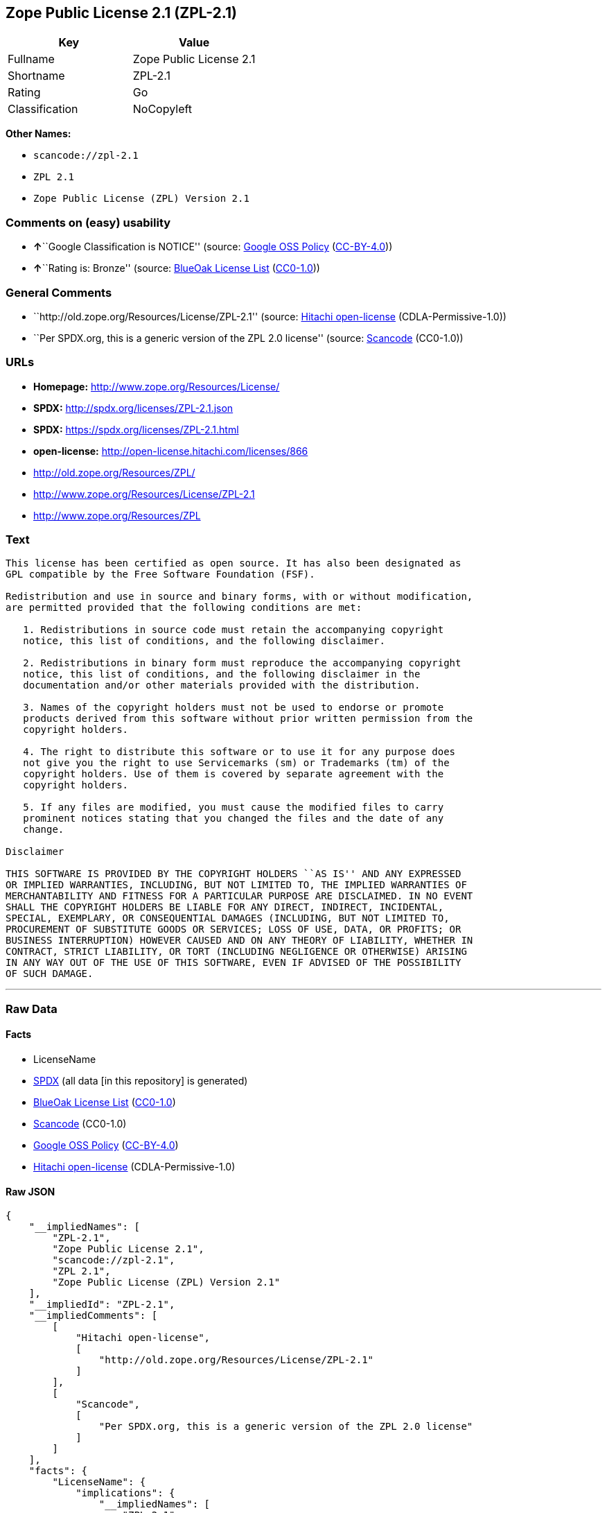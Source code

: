 == Zope Public License 2.1 (ZPL-2.1)

[cols=",",options="header",]
|===
|Key |Value
|Fullname |Zope Public License 2.1
|Shortname |ZPL-2.1
|Rating |Go
|Classification |NoCopyleft
|===

*Other Names:*

* `+scancode://zpl-2.1+`
* `+ZPL 2.1+`
* `+Zope Public License (ZPL) Version 2.1+`

=== Comments on (easy) usability

* **↑**``Google Classification is NOTICE'' (source:
https://opensource.google.com/docs/thirdparty/licenses/[Google OSS
Policy]
(https://creativecommons.org/licenses/by/4.0/legalcode[CC-BY-4.0]))
* **↑**``Rating is: Bronze'' (source:
https://blueoakcouncil.org/list[BlueOak License List]
(https://raw.githubusercontent.com/blueoakcouncil/blue-oak-list-npm-package/master/LICENSE[CC0-1.0]))

=== General Comments

* ``http://old.zope.org/Resources/License/ZPL-2.1'' (source:
https://github.com/Hitachi/open-license[Hitachi open-license]
(CDLA-Permissive-1.0))
* ``Per SPDX.org, this is a generic version of the ZPL 2.0 license''
(source:
https://github.com/nexB/scancode-toolkit/blob/develop/src/licensedcode/data/licenses/zpl-2.1.yml[Scancode]
(CC0-1.0))

=== URLs

* *Homepage:* http://www.zope.org/Resources/License/
* *SPDX:* http://spdx.org/licenses/ZPL-2.1.json
* *SPDX:* https://spdx.org/licenses/ZPL-2.1.html
* *open-license:* http://open-license.hitachi.com/licenses/866
* http://old.zope.org/Resources/ZPL/
* http://www.zope.org/Resources/License/ZPL-2.1
* http://www.zope.org/Resources/ZPL

=== Text

....
This license has been certified as open source. It has also been designated as
GPL compatible by the Free Software Foundation (FSF).

Redistribution and use in source and binary forms, with or without modification,
are permitted provided that the following conditions are met:

   1. Redistributions in source code must retain the accompanying copyright
   notice, this list of conditions, and the following disclaimer.

   2. Redistributions in binary form must reproduce the accompanying copyright
   notice, this list of conditions, and the following disclaimer in the
   documentation and/or other materials provided with the distribution.

   3. Names of the copyright holders must not be used to endorse or promote
   products derived from this software without prior written permission from the
   copyright holders.

   4. The right to distribute this software or to use it for any purpose does
   not give you the right to use Servicemarks (sm) or Trademarks (tm) of the
   copyright holders. Use of them is covered by separate agreement with the
   copyright holders.

   5. If any files are modified, you must cause the modified files to carry
   prominent notices stating that you changed the files and the date of any
   change.

Disclaimer

THIS SOFTWARE IS PROVIDED BY THE COPYRIGHT HOLDERS ``AS IS'' AND ANY EXPRESSED
OR IMPLIED WARRANTIES, INCLUDING, BUT NOT LIMITED TO, THE IMPLIED WARRANTIES OF
MERCHANTABILITY AND FITNESS FOR A PARTICULAR PURPOSE ARE DISCLAIMED. IN NO EVENT
SHALL THE COPYRIGHT HOLDERS BE LIABLE FOR ANY DIRECT, INDIRECT, INCIDENTAL,
SPECIAL, EXEMPLARY, OR CONSEQUENTIAL DAMAGES (INCLUDING, BUT NOT LIMITED TO,
PROCUREMENT OF SUBSTITUTE GOODS OR SERVICES; LOSS OF USE, DATA, OR PROFITS; OR
BUSINESS INTERRUPTION) HOWEVER CAUSED AND ON ANY THEORY OF LIABILITY, WHETHER IN
CONTRACT, STRICT LIABILITY, OR TORT (INCLUDING NEGLIGENCE OR OTHERWISE) ARISING
IN ANY WAY OUT OF THE USE OF THIS SOFTWARE, EVEN IF ADVISED OF THE POSSIBILITY
OF SUCH DAMAGE.
....

'''''

=== Raw Data

==== Facts

* LicenseName
* https://spdx.org/licenses/ZPL-2.1.html[SPDX] (all data [in this
repository] is generated)
* https://blueoakcouncil.org/list[BlueOak License List]
(https://raw.githubusercontent.com/blueoakcouncil/blue-oak-list-npm-package/master/LICENSE[CC0-1.0])
* https://github.com/nexB/scancode-toolkit/blob/develop/src/licensedcode/data/licenses/zpl-2.1.yml[Scancode]
(CC0-1.0)
* https://opensource.google.com/docs/thirdparty/licenses/[Google OSS
Policy]
(https://creativecommons.org/licenses/by/4.0/legalcode[CC-BY-4.0])
* https://github.com/Hitachi/open-license[Hitachi open-license]
(CDLA-Permissive-1.0)

==== Raw JSON

....
{
    "__impliedNames": [
        "ZPL-2.1",
        "Zope Public License 2.1",
        "scancode://zpl-2.1",
        "ZPL 2.1",
        "Zope Public License (ZPL) Version 2.1"
    ],
    "__impliedId": "ZPL-2.1",
    "__impliedComments": [
        [
            "Hitachi open-license",
            [
                "http://old.zope.org/Resources/License/ZPL-2.1"
            ]
        ],
        [
            "Scancode",
            [
                "Per SPDX.org, this is a generic version of the ZPL 2.0 license"
            ]
        ]
    ],
    "facts": {
        "LicenseName": {
            "implications": {
                "__impliedNames": [
                    "ZPL-2.1"
                ],
                "__impliedId": "ZPL-2.1"
            },
            "shortname": "ZPL-2.1",
            "otherNames": []
        },
        "SPDX": {
            "isSPDXLicenseDeprecated": false,
            "spdxFullName": "Zope Public License 2.1",
            "spdxDetailsURL": "http://spdx.org/licenses/ZPL-2.1.json",
            "_sourceURL": "https://spdx.org/licenses/ZPL-2.1.html",
            "spdxLicIsOSIApproved": false,
            "spdxSeeAlso": [
                "http://old.zope.org/Resources/ZPL/"
            ],
            "_implications": {
                "__impliedNames": [
                    "ZPL-2.1",
                    "Zope Public License 2.1"
                ],
                "__impliedId": "ZPL-2.1",
                "__isOsiApproved": false,
                "__impliedURLs": [
                    [
                        "SPDX",
                        "http://spdx.org/licenses/ZPL-2.1.json"
                    ],
                    [
                        null,
                        "http://old.zope.org/Resources/ZPL/"
                    ]
                ]
            },
            "spdxLicenseId": "ZPL-2.1"
        },
        "Scancode": {
            "otherUrls": [
                "http://old.zope.org/Resources/ZPL/",
                "http://www.zope.org/Resources/License/ZPL-2.1",
                "http://www.zope.org/Resources/ZPL"
            ],
            "homepageUrl": "http://www.zope.org/Resources/License/",
            "shortName": "ZPL 2.1",
            "textUrls": null,
            "text": "This license has been certified as open source. It has also been designated as\nGPL compatible by the Free Software Foundation (FSF).\n\nRedistribution and use in source and binary forms, with or without modification,\nare permitted provided that the following conditions are met:\n\n   1. Redistributions in source code must retain the accompanying copyright\n   notice, this list of conditions, and the following disclaimer.\n\n   2. Redistributions in binary form must reproduce the accompanying copyright\n   notice, this list of conditions, and the following disclaimer in the\n   documentation and/or other materials provided with the distribution.\n\n   3. Names of the copyright holders must not be used to endorse or promote\n   products derived from this software without prior written permission from the\n   copyright holders.\n\n   4. The right to distribute this software or to use it for any purpose does\n   not give you the right to use Servicemarks (sm) or Trademarks (tm) of the\n   copyright holders. Use of them is covered by separate agreement with the\n   copyright holders.\n\n   5. If any files are modified, you must cause the modified files to carry\n   prominent notices stating that you changed the files and the date of any\n   change.\n\nDisclaimer\n\nTHIS SOFTWARE IS PROVIDED BY THE COPYRIGHT HOLDERS ``AS IS'' AND ANY EXPRESSED\nOR IMPLIED WARRANTIES, INCLUDING, BUT NOT LIMITED TO, THE IMPLIED WARRANTIES OF\nMERCHANTABILITY AND FITNESS FOR A PARTICULAR PURPOSE ARE DISCLAIMED. IN NO EVENT\nSHALL THE COPYRIGHT HOLDERS BE LIABLE FOR ANY DIRECT, INDIRECT, INCIDENTAL,\nSPECIAL, EXEMPLARY, OR CONSEQUENTIAL DAMAGES (INCLUDING, BUT NOT LIMITED TO,\nPROCUREMENT OF SUBSTITUTE GOODS OR SERVICES; LOSS OF USE, DATA, OR PROFITS; OR\nBUSINESS INTERRUPTION) HOWEVER CAUSED AND ON ANY THEORY OF LIABILITY, WHETHER IN\nCONTRACT, STRICT LIABILITY, OR TORT (INCLUDING NEGLIGENCE OR OTHERWISE) ARISING\nIN ANY WAY OUT OF THE USE OF THIS SOFTWARE, EVEN IF ADVISED OF THE POSSIBILITY\nOF SUCH DAMAGE.",
            "category": "Permissive",
            "osiUrl": null,
            "owner": "Zope Community",
            "_sourceURL": "https://github.com/nexB/scancode-toolkit/blob/develop/src/licensedcode/data/licenses/zpl-2.1.yml",
            "key": "zpl-2.1",
            "name": "Zope Public License 2.1",
            "spdxId": "ZPL-2.1",
            "notes": "Per SPDX.org, this is a generic version of the ZPL 2.0 license",
            "_implications": {
                "__impliedNames": [
                    "scancode://zpl-2.1",
                    "ZPL 2.1",
                    "ZPL-2.1"
                ],
                "__impliedId": "ZPL-2.1",
                "__impliedComments": [
                    [
                        "Scancode",
                        [
                            "Per SPDX.org, this is a generic version of the ZPL 2.0 license"
                        ]
                    ]
                ],
                "__impliedCopyleft": [
                    [
                        "Scancode",
                        "NoCopyleft"
                    ]
                ],
                "__calculatedCopyleft": "NoCopyleft",
                "__impliedText": "This license has been certified as open source. It has also been designated as\nGPL compatible by the Free Software Foundation (FSF).\n\nRedistribution and use in source and binary forms, with or without modification,\nare permitted provided that the following conditions are met:\n\n   1. Redistributions in source code must retain the accompanying copyright\n   notice, this list of conditions, and the following disclaimer.\n\n   2. Redistributions in binary form must reproduce the accompanying copyright\n   notice, this list of conditions, and the following disclaimer in the\n   documentation and/or other materials provided with the distribution.\n\n   3. Names of the copyright holders must not be used to endorse or promote\n   products derived from this software without prior written permission from the\n   copyright holders.\n\n   4. The right to distribute this software or to use it for any purpose does\n   not give you the right to use Servicemarks (sm) or Trademarks (tm) of the\n   copyright holders. Use of them is covered by separate agreement with the\n   copyright holders.\n\n   5. If any files are modified, you must cause the modified files to carry\n   prominent notices stating that you changed the files and the date of any\n   change.\n\nDisclaimer\n\nTHIS SOFTWARE IS PROVIDED BY THE COPYRIGHT HOLDERS ``AS IS'' AND ANY EXPRESSED\nOR IMPLIED WARRANTIES, INCLUDING, BUT NOT LIMITED TO, THE IMPLIED WARRANTIES OF\nMERCHANTABILITY AND FITNESS FOR A PARTICULAR PURPOSE ARE DISCLAIMED. IN NO EVENT\nSHALL THE COPYRIGHT HOLDERS BE LIABLE FOR ANY DIRECT, INDIRECT, INCIDENTAL,\nSPECIAL, EXEMPLARY, OR CONSEQUENTIAL DAMAGES (INCLUDING, BUT NOT LIMITED TO,\nPROCUREMENT OF SUBSTITUTE GOODS OR SERVICES; LOSS OF USE, DATA, OR PROFITS; OR\nBUSINESS INTERRUPTION) HOWEVER CAUSED AND ON ANY THEORY OF LIABILITY, WHETHER IN\nCONTRACT, STRICT LIABILITY, OR TORT (INCLUDING NEGLIGENCE OR OTHERWISE) ARISING\nIN ANY WAY OUT OF THE USE OF THIS SOFTWARE, EVEN IF ADVISED OF THE POSSIBILITY\nOF SUCH DAMAGE.",
                "__impliedURLs": [
                    [
                        "Homepage",
                        "http://www.zope.org/Resources/License/"
                    ],
                    [
                        null,
                        "http://old.zope.org/Resources/ZPL/"
                    ],
                    [
                        null,
                        "http://www.zope.org/Resources/License/ZPL-2.1"
                    ],
                    [
                        null,
                        "http://www.zope.org/Resources/ZPL"
                    ]
                ]
            }
        },
        "Hitachi open-license": {
            "summary": "http://old.zope.org/Resources/License/ZPL-2.1",
            "notices": [
                {
                    "content": "A separate agreement applies to the use of the copyright holder's service mark or trade mark."
                },
                {
                    "content": "the software is provided \"as-is\" and without warranty of any kind, either express or implied, including, but not limited to, the implied warranties of commercial usability and fitness for a particular purpose. The warranties include, but are not limited to, the implied warranties of commercial applicability and fitness for a particular purpose.",
                    "description": "There is no guarantee."
                },
                {
                    "content": "Neither the copyright owner nor any contributor, for any cause whatsoever, shall be liable for damages, regardless of how caused, and regardless of whether the liability is based on contract, strict liability, or tort (including negligence), even if they have been advised of the possibility of such damages arising from the use of the software, and even if they have been advised of the possibility of such damages. for any direct, indirect, incidental, special, punitive, or consequential damages (including, but not limited to, compensation for procurement of substitute goods or services, loss of use, loss of data, loss of profits, or business interruption). It shall not be defeated."
                }
            ],
            "_sourceURL": "http://open-license.hitachi.com/licenses/866",
            "content": "Zope Public License (ZPL) Version 2.1\r\n\r\nA copyright notice accompanies this license document that identifies the copyright holders.\r\n\r\nThis license has been certified as open source. It has also been designated as GPL compatible by the Free Software Foundation (FSF).\r\n\r\nRedistribution and use in source and binary forms, with or without modification, are permitted provided that the following conditions are met:\r\n1. Redistributions in source code must retain the accompanying copyright notice, this list of conditions, and the following disclaimer.\r\n2. Redistributions in binary form must reproduce the accompanying copyright notice, this list of conditions, and the following disclaimer in the documentation and/or other materials provided with the distribution.\r\n3. Names of the copyright holders must not be used to endorse or promote products derived from this software without prior written permission from the copyright holders.\r\n4. The right to distribute this software or to use it for any purpose does not give you the right to use Servicemarks (sm) or Trademarks (tm) of the copyright holders. Use of them is covered by separate agreement with the copyright holders.\r\n5. If any files are modified, you must cause the modified files to carry prominent notices stating that you changed the files and the date of any change.\r\n\r\nDisclaimer\r\n\r\nTHIS SOFTWARE IS PROVIDED BY THE COPYRIGHT HOLDERS ``AS IS'' AND ANY EXPRESSED OR IMPLIED WARRANTIES, INCLUDING, BUT NOT LIMITED TO, THE IMPLIED WARRANTIES OF MERCHANTABILITY AND FITNESS FOR A PARTICULAR PURPOSE ARE DISCLAIMED. IN NO EVENT SHALL THE COPYRIGHT HOLDERS BE LIABLE FOR ANY DIRECT, INDIRECT, INCIDENTAL, SPECIAL, EXEMPLARY, OR CONSEQUENTIAL DAMAGES (INCLUDING, BUT NOT LIMITED TO, PROCUREMENT OF SUBSTITUTE GOODS OR SERVICES; LOSS OF USE, DATA, OR PROFITS; OR BUSINESS INTERRUPTION) HOWEVER CAUSED AND ON ANY THEORY OF LIABILITY, WHETHER IN CONTRACT, STRICT LIABILITY, OR TORT (INCLUDING NEGLIGENCE OR OTHERWISE) ARISING IN ANY WAY OUT OF THE USE OF THIS SOFTWARE, EVEN IF ADVISED OF THE POSSIBILITY OF SUCH DAMAGE.",
            "name": "Zope Public License (ZPL) Version 2.1",
            "permissions": [
                {
                    "actions": [
                        {
                            "name": "Use the obtained source code without modification",
                            "description": "Use the fetched code as it is."
                        },
                        {
                            "name": "Using Modified Source Code"
                        },
                        {
                            "name": "Use the retrieved binaries",
                            "description": "Use the fetched binary as it is."
                        },
                        {
                            "name": "Use binaries generated from modified source code"
                        }
                    ],
                    "conditions": null
                },
                {
                    "actions": [
                        {
                            "name": "Distribute the obtained source code without modification",
                            "description": "Redistribute the code as it was obtained"
                        }
                    ],
                    "conditions": {
                        "name": "Include a copyright notice, list of terms and conditions, and disclaimer included in the license",
                        "type": "OBLIGATION"
                    }
                },
                {
                    "actions": [
                        {
                            "name": "Distribute the fetched binaries",
                            "description": "Redistribute the fetched binaries as they are"
                        }
                    ],
                    "conditions": {
                        "name": "Include a copyright notice, list of terms and conditions, and disclaimer in the materials accompanying the distribution, which are included in the license",
                        "type": "OBLIGATION"
                    }
                },
                {
                    "actions": [
                        {
                            "name": "Use the copyright holder's name to endorse or promote the derived product"
                        }
                    ],
                    "conditions": {
                        "name": "Get special permission in writing.",
                        "type": "REQUISITE"
                    },
                    "description": "With permission of the copyright owner."
                },
                {
                    "actions": [
                        {
                            "name": "Modify the obtained source code."
                        }
                    ],
                    "conditions": {
                        "name": "Indicate your changes and the date of your changes in the file where you made them.",
                        "type": "OBLIGATION"
                    }
                },
                {
                    "actions": [
                        {
                            "name": "Distribution of Modified Source Code"
                        }
                    ],
                    "conditions": {
                        "AND": [
                            {
                                "name": "Include a copyright notice, list of terms and conditions, and disclaimer included in the license",
                                "type": "OBLIGATION"
                            },
                            {
                                "name": "Indicate your changes and the date of your changes in the file where you made them.",
                                "type": "OBLIGATION"
                            }
                        ]
                    }
                },
                {
                    "actions": [
                        {
                            "name": "Distribute the generated binaries from modified source code"
                        }
                    ],
                    "conditions": {
                        "AND": [
                            {
                                "name": "Include a copyright notice, list of terms and conditions, and disclaimer in the materials accompanying the distribution, which are included in the license",
                                "type": "OBLIGATION"
                            },
                            {
                                "name": "Indicate your changes and the date of your changes in the file where you made them.",
                                "type": "OBLIGATION"
                            }
                        ]
                    }
                }
            ],
            "_implications": {
                "__impliedNames": [
                    "Zope Public License (ZPL) Version 2.1",
                    "ZPL-2.1"
                ],
                "__impliedComments": [
                    [
                        "Hitachi open-license",
                        [
                            "http://old.zope.org/Resources/License/ZPL-2.1"
                        ]
                    ]
                ],
                "__impliedText": "Zope Public License (ZPL) Version 2.1\r\n\r\nA copyright notice accompanies this license document that identifies the copyright holders.\r\n\r\nThis license has been certified as open source. It has also been designated as GPL compatible by the Free Software Foundation (FSF).\r\n\r\nRedistribution and use in source and binary forms, with or without modification, are permitted provided that the following conditions are met:\r\n1. Redistributions in source code must retain the accompanying copyright notice, this list of conditions, and the following disclaimer.\r\n2. Redistributions in binary form must reproduce the accompanying copyright notice, this list of conditions, and the following disclaimer in the documentation and/or other materials provided with the distribution.\r\n3. Names of the copyright holders must not be used to endorse or promote products derived from this software without prior written permission from the copyright holders.\r\n4. The right to distribute this software or to use it for any purpose does not give you the right to use Servicemarks (sm) or Trademarks (tm) of the copyright holders. Use of them is covered by separate agreement with the copyright holders.\r\n5. If any files are modified, you must cause the modified files to carry prominent notices stating that you changed the files and the date of any change.\r\n\r\nDisclaimer\r\n\r\nTHIS SOFTWARE IS PROVIDED BY THE COPYRIGHT HOLDERS ``AS IS'' AND ANY EXPRESSED OR IMPLIED WARRANTIES, INCLUDING, BUT NOT LIMITED TO, THE IMPLIED WARRANTIES OF MERCHANTABILITY AND FITNESS FOR A PARTICULAR PURPOSE ARE DISCLAIMED. IN NO EVENT SHALL THE COPYRIGHT HOLDERS BE LIABLE FOR ANY DIRECT, INDIRECT, INCIDENTAL, SPECIAL, EXEMPLARY, OR CONSEQUENTIAL DAMAGES (INCLUDING, BUT NOT LIMITED TO, PROCUREMENT OF SUBSTITUTE GOODS OR SERVICES; LOSS OF USE, DATA, OR PROFITS; OR BUSINESS INTERRUPTION) HOWEVER CAUSED AND ON ANY THEORY OF LIABILITY, WHETHER IN CONTRACT, STRICT LIABILITY, OR TORT (INCLUDING NEGLIGENCE OR OTHERWISE) ARISING IN ANY WAY OUT OF THE USE OF THIS SOFTWARE, EVEN IF ADVISED OF THE POSSIBILITY OF SUCH DAMAGE.",
                "__impliedURLs": [
                    [
                        "open-license",
                        "http://open-license.hitachi.com/licenses/866"
                    ]
                ]
            }
        },
        "BlueOak License List": {
            "BlueOakRating": "Bronze",
            "url": "https://spdx.org/licenses/ZPL-2.1.html",
            "isPermissive": true,
            "_sourceURL": "https://blueoakcouncil.org/list",
            "name": "Zope Public License 2.1",
            "id": "ZPL-2.1",
            "_implications": {
                "__impliedNames": [
                    "ZPL-2.1",
                    "Zope Public License 2.1"
                ],
                "__impliedJudgement": [
                    [
                        "BlueOak License List",
                        {
                            "tag": "PositiveJudgement",
                            "contents": "Rating is: Bronze"
                        }
                    ]
                ],
                "__impliedCopyleft": [
                    [
                        "BlueOak License List",
                        "NoCopyleft"
                    ]
                ],
                "__calculatedCopyleft": "NoCopyleft",
                "__impliedURLs": [
                    [
                        "SPDX",
                        "https://spdx.org/licenses/ZPL-2.1.html"
                    ]
                ]
            }
        },
        "Google OSS Policy": {
            "rating": "NOTICE",
            "_sourceURL": "https://opensource.google.com/docs/thirdparty/licenses/",
            "id": "ZPL-2.1",
            "_implications": {
                "__impliedNames": [
                    "ZPL-2.1"
                ],
                "__impliedJudgement": [
                    [
                        "Google OSS Policy",
                        {
                            "tag": "PositiveJudgement",
                            "contents": "Google Classification is NOTICE"
                        }
                    ]
                ],
                "__impliedCopyleft": [
                    [
                        "Google OSS Policy",
                        "NoCopyleft"
                    ]
                ],
                "__calculatedCopyleft": "NoCopyleft"
            }
        }
    },
    "__impliedJudgement": [
        [
            "BlueOak License List",
            {
                "tag": "PositiveJudgement",
                "contents": "Rating is: Bronze"
            }
        ],
        [
            "Google OSS Policy",
            {
                "tag": "PositiveJudgement",
                "contents": "Google Classification is NOTICE"
            }
        ]
    ],
    "__impliedCopyleft": [
        [
            "BlueOak License List",
            "NoCopyleft"
        ],
        [
            "Google OSS Policy",
            "NoCopyleft"
        ],
        [
            "Scancode",
            "NoCopyleft"
        ]
    ],
    "__calculatedCopyleft": "NoCopyleft",
    "__isOsiApproved": false,
    "__impliedText": "This license has been certified as open source. It has also been designated as\nGPL compatible by the Free Software Foundation (FSF).\n\nRedistribution and use in source and binary forms, with or without modification,\nare permitted provided that the following conditions are met:\n\n   1. Redistributions in source code must retain the accompanying copyright\n   notice, this list of conditions, and the following disclaimer.\n\n   2. Redistributions in binary form must reproduce the accompanying copyright\n   notice, this list of conditions, and the following disclaimer in the\n   documentation and/or other materials provided with the distribution.\n\n   3. Names of the copyright holders must not be used to endorse or promote\n   products derived from this software without prior written permission from the\n   copyright holders.\n\n   4. The right to distribute this software or to use it for any purpose does\n   not give you the right to use Servicemarks (sm) or Trademarks (tm) of the\n   copyright holders. Use of them is covered by separate agreement with the\n   copyright holders.\n\n   5. If any files are modified, you must cause the modified files to carry\n   prominent notices stating that you changed the files and the date of any\n   change.\n\nDisclaimer\n\nTHIS SOFTWARE IS PROVIDED BY THE COPYRIGHT HOLDERS ``AS IS'' AND ANY EXPRESSED\nOR IMPLIED WARRANTIES, INCLUDING, BUT NOT LIMITED TO, THE IMPLIED WARRANTIES OF\nMERCHANTABILITY AND FITNESS FOR A PARTICULAR PURPOSE ARE DISCLAIMED. IN NO EVENT\nSHALL THE COPYRIGHT HOLDERS BE LIABLE FOR ANY DIRECT, INDIRECT, INCIDENTAL,\nSPECIAL, EXEMPLARY, OR CONSEQUENTIAL DAMAGES (INCLUDING, BUT NOT LIMITED TO,\nPROCUREMENT OF SUBSTITUTE GOODS OR SERVICES; LOSS OF USE, DATA, OR PROFITS; OR\nBUSINESS INTERRUPTION) HOWEVER CAUSED AND ON ANY THEORY OF LIABILITY, WHETHER IN\nCONTRACT, STRICT LIABILITY, OR TORT (INCLUDING NEGLIGENCE OR OTHERWISE) ARISING\nIN ANY WAY OUT OF THE USE OF THIS SOFTWARE, EVEN IF ADVISED OF THE POSSIBILITY\nOF SUCH DAMAGE.",
    "__impliedURLs": [
        [
            "SPDX",
            "http://spdx.org/licenses/ZPL-2.1.json"
        ],
        [
            null,
            "http://old.zope.org/Resources/ZPL/"
        ],
        [
            "SPDX",
            "https://spdx.org/licenses/ZPL-2.1.html"
        ],
        [
            "Homepage",
            "http://www.zope.org/Resources/License/"
        ],
        [
            null,
            "http://www.zope.org/Resources/License/ZPL-2.1"
        ],
        [
            null,
            "http://www.zope.org/Resources/ZPL"
        ],
        [
            "open-license",
            "http://open-license.hitachi.com/licenses/866"
        ]
    ]
}
....

==== Dot Cluster Graph

../dot/ZPL-2.1.svg